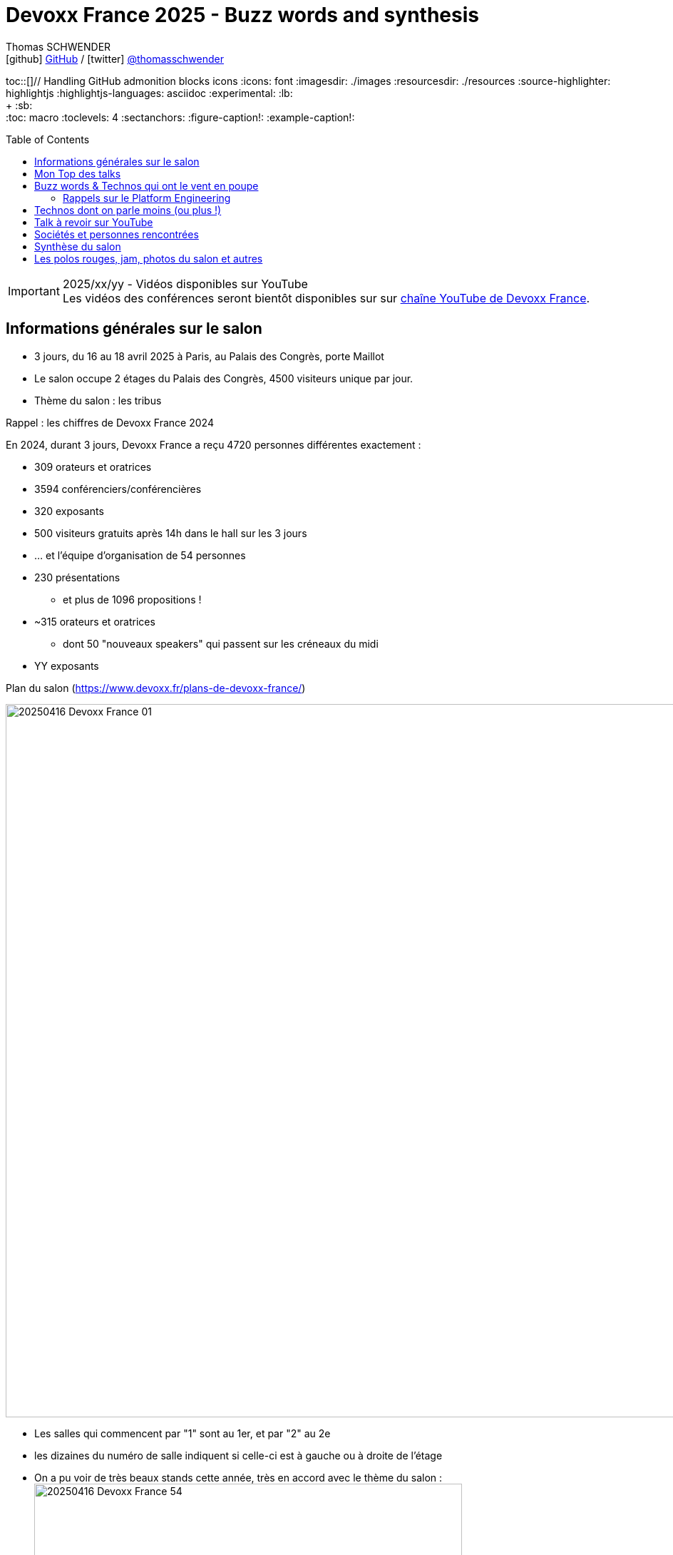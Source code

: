 = Devoxx France 2025 - Buzz words and synthesis
Thomas SCHWENDER <icon:github[] https://github.com/Ardemius/[GitHub] / icon:twitter[role="aqua"] https://twitter.com/thomasschwender[@thomasschwender]>
// Handling GitHub admonition blocks icons
ifndef::env-github[:icons: font]
ifdef::env-github[]
:status:
:outfilesuffix: .adoc
:caution-caption: :fire:
:important-caption: :exclamation:
:note-caption: :paperclip:
:tip-caption: :bulb:
:warning-caption: :warning:
endif::[]
:imagesdir: ./images
:resourcesdir: ./resources
:source-highlighter: highlightjs
:highlightjs-languages: asciidoc
// We must enable experimental attribute to display Keyboard, button, and menu macros
:experimental:
// Next 2 ones are to handle line breaks in some particular elements (list, footnotes, etc.)
:lb: pass:[<br> +]
:sb: pass:[<br>]
// check https://github.com/Ardemius/personal-wiki/wiki/AsciiDoctor-tips for tips on table of content in GitHub
:toc: macro
:toclevels: 4
// To number the sections of the table of contents
//:sectnums:
// Add an anchor with hyperlink before the section title
:sectanchors:
// To turn off figure caption labels and numbers
:figure-caption!:
// Same for examples
:example-caption!:
// To turn off ALL captions
// :caption:

toc::[]// Handling GitHub admonition blocks icons
ifndef::env-github[:icons: font]
ifdef::env-github[]
:status:
:outfilesuffix: .adoc
:caution-caption: :fire:
:important-caption: :exclamation:
:note-caption: :paperclip:
:tip-caption: :bulb:
:warning-caption: :warning:
endif::[]
:imagesdir: ./images
:resourcesdir: ./resources
:source-highlighter: highlightjs
:highlightjs-languages: asciidoc
// We must enable experimental attribute to display Keyboard, button, and menu macros
:experimental:
// Next 2 ones are to handle line breaks in some particular elements (list, footnotes, etc.)
:lb: pass:[<br> +]
:sb: pass:[<br>]
// check https://github.com/Ardemius/personal-wiki/wiki/AsciiDoctor-tips for tips on table of content in GitHub
:toc: macro
:toclevels: 4
// To number the sections of the table of contents
//:sectnums:
// Add an anchor with hyperlink before the section title
:sectanchors:
// To turn off figure caption labels and numbers
:figure-caption!:
// Same for examples
:example-caption!:
// To turn off ALL captions
// :caption:

toc::[]

.2025/xx/yy - Vidéos disponibles sur YouTube
IMPORTANT: Les vidéos des conférences seront bientôt disponibles sur sur https://www.youtube.com/channel/UCsVPQfo5RZErDL41LoWvk0A[chaîne YouTube de Devoxx France].


== Informations générales sur le salon

* 3 jours, du 16 au 18 avril 2025 à Paris, au Palais des Congrès, porte Maillot
* Le salon occupe 2 étages du Palais des Congrès, 4500 visiteurs unique par jour.

* Thème du salon : les tribus

.Rappel : les chiffres de Devoxx France 2024
====
En 2024, durant 3 jours, Devoxx France a reçu 4720 personnes différentes exactement : 

    * 309 orateurs et oratrices
    * 3594 conférenciers/conférencières
    * 320 exposants
    * 500 visiteurs gratuits après 14h dans le hall sur les 3 jours
    * … et l'équipe d'organisation de 54 personnes
====
 
* 230 présentations
    ** et plus de 1096 propositions !
* ~315 orateurs et oratrices
    ** dont 50 "nouveaux speakers" qui passent sur les créneaux du midi
* YY exposants

.Plan du salon (https://www.devoxx.fr/plans-de-devoxx-france/)
image:20250416_Devoxx-France_01.jpg[width=1000]

    * Les salles qui commencent par "1" sont au 1er, et par "2" au 2e
    * les dizaines du numéro de salle indiquent si celle-ci est à gauche ou à droite de l'étage

* On a pu voir de très beaux stands cette année, très en accord avec le thème du salon : +
image:20250416_Devoxx-France_54.jpg[width=600]
image:20250418_Devoxx-France_12.jpg[width=600]

* Et aussi des choses très fun et... bizarres ! (c'est la revanche des canaris ! 🤣) +
image:20250417_Devoxx-France_42.jpg[width=300]
+
video::20250417_Devoxx-France_43.mp4[width=300]

== Mon Top des talks

* Stephan Janssen : Building full-stack AI agents: From project generation to code execution
* Willy Malvault - BpiFrance : Si l'enfer existe, on y trouve des devs qui gérent des clés de chiffrement

== Buzz words & Technos qui ont le vent en poupe

* *De l'IA, de l'IA, de l'IA*, et cette année nous sommes passés de la découverte à la mise en place de pipeline plus évolués : toujours de RAG, mais aussi de "l'agentic" qui explose avec tout le MCP qui va avec 😉

* Pour les assistants AI, on assiste à la *fin de la code completion*, de plus en plus "boudée", et qui est en train de définitivement laisser la place à un *usage de l'assistant via le chat*. +
On change donc de paradigme, le pilote devient l'assistant AI, et le développeur va maintenant "chatter" avec ce dernier pour lui expliquer ce dont il a besoin. Et au final, c'est l'assistant AI qui va maintenant modifier le code source.

* *Langchain4J* en force pour l'IA gen en Java (à la place de Python), aussi bien pour les RAG que les agentic systems

* Eh bien on reparle quand même un peu "des bases" avec *notre bon vieux Git* 🙂 +
Plusieurs conf en lien avec notre SCM préféré 🥰 (GitButler, GitOps, commandes avancées / guide de survie, etc.)

* Beaucoup de références au *platform engineering*
* *Métriques DORA* (en lien avec le sujet du platform engineering)

* "Passer du monolithe ou *modulithe*" : j'aime beaucoup ce terme de "modulithe" 👍

* *.devcontainer* qui pousse et se répand comme Container Development Environment

* *Tokenization* dans le milieu de la sécurité (thème de fond très présent)

* On se rend bien compte de la démultiplication des technologies à connaître par les dev
    ** Impossible pour "1 seul humain" : il faut des équipes pluridisciplinaires, des spécialisations et donc de bons parcours de formations !

* *OpenTelemetry* est vraiment couronné comme ZE le standard à connaître dans le domaine de l'observabilité

* la voie du *contributeur individuel* se répand de plus en plus dans les entreprises : de nombreux talks citent ou parlent des rôles de staff engineer, principal engineer, CTO

* On retrouve souvent du *Rust* ici et là, qui montre que le langage continue à gagner en popularité 

=== Rappels sur le Platform Engineering

* Le Platform Engineering est une discipline nouvelle / émergente (en 2025) qui cherche à structurer l'écosystème DevOps en *réponse aux défis de complexité et d'échelle des infrastructures cloud-native*. 

* Définition et origine : Le Platform Engineering vise à concevoir des plateformes techniques internes (Internal Developer Platforms - IDP) permettant aux équipes de développement de déployer et gérer des applications via des interfaces en libre-service.

* Évolution depuis DevOps :
    ** Né comme réponse aux limites du DevOps face à la prolifération d'outils hétérogènes et à la fragmentation des processus.
    ** Gartner prévoit que 80% des grandes organisations adopteront cette approche d'ici 2026.

* Objectif principal :
    ** Réduire la charge cognitive des développeurs en abstraisant / réduisant la complexité infrastructurelle.
    ** Standardiser les workflows CI/CD, le provisionnement cloud (IaC) et la gestion des environnements.

[cols="1,2,3", options="header"]
|===
| Catégorie        | Outils/Concepts                    | Usage

| Infrastructure   | Terraform, Crossplane, Kubernetes  | Automatisation et orchestration de l'infrastructure
| Développement    | Backstage, Port                    | Portails développeurs unifiés
| Sécurité         | Open Policy Agent, Service Meshes  | Politiques de sécurité intégrées (Shift Left)
| Observabilité    | Prometheus, Grafana, OpenTelemetry | Surveillance des SLA/SLO et analyse des performances
|===

* Tendance 2025 : Adoption croissante de Golden Paths (workflows prédéfinis) et de AI-Driven Ops pour l'optimisation proactive.

* Défis majeurs

    ** Gouvernance technique :
        *** Équilibre entre autonomie des équipes et conformité aux standards organisationnels.
        *** Gestion du dette technique liée aux intégrations d'outils.

    ** Adoption culturelle :
        *** Résistance au changement et nécessité de formation continue.
        *** Mesure de la productivité via des métriques comme le DORA (Deployment Frequency, Lead Time).

    ** Sécurité :
        *** Implémentation de Policy as Code et gestion des identités (IAM) dans des architectures multicloud.

* Bonnes pratiques pour architectes Solutions
    ** Approche produit : Traiter la plateforme comme un produit interne avec roadmap, feedback utilisateur et documentation.
    ** Abstraction modulaire : Fournir des couches d'API cohérentes tout en conservant la flexibilité des technologies sous-jacentes.
    ** Intégration DevSecOps : Automatiser les tests de sécurité dans les pipelines et outils comme Trivy ou Checkov.

* Cas d'usage :
    ** Scénario multicloud : Utiliser Crossplane pour un contrôle unifié des ressources AWS/Azure/GCP.
    ** Optimisation des coûts : Coupler Kubecost et des politiques FinOps dans l'IDP.

== Technos dont on parle moins (ou plus !)

* *Aucun talk* dédié spécifiquement aux services ou nouveaux *services des grands Cloud providers*
    ** On voit bien la différence avec les années passées

* La *conception* (UML, modélisation, diagrammes de classe et autres) en amont du développement *continue de sombrer*, et c'est un drame... 😭😭😭
    ** 0 talk sur le sujet, qui disparaît de plus en plus des radars.
    ** C'est malheureusement la conséquence des travers de notre époque : vouloir aller trop vite (du fait de direction et de métier qui ne comprennent pas assez IT et ses contraintes), de l'Agile mal compris par la plupart qui a envoyé "les specs et ses schémas" à la poubelle (l'Agile n'a jamais voulu "moins" de conception, mais c'est malheureusement le résultat de sa mauvaise compréhension et maîtrise par une majorité des ITs). +
    La terrible conséquence de tout ceci est une fragilité croissante de l'architecture des développements récents.

== Talk à revoir sur YouTube

* Quand l'IA fait le tri de manière industrialisée : j'ai eu de très bons échos de ce talk donné par nos collègues de La Poste BSCC
* Manuel Camargo - Theodo Fintech : Apprenez à votre IA à faire du TDD : je n'ai pas pu y assister, mais le sujet de l'IA associée aux tests va fatalement devenir de plus en plus une préoccupation

== Sociétés et personnes rencontrées

* Microsoft (voir les notes de mercredi)
* Google : échange avec XXX et Guillaume Laforge sur le MCP et A2A : +
image:20250417_Devoxx-France_09.jpg[width=600]
* GE Healthcare : solution d'imagerie médicale
* Mooon : expérience de relaxation sonore et réalité virtuelle

* Aerospike : BDD clé / valeur très performante, utilisée par Criteo
    ** propose une solution de stockage vectorielle depuis peu (en test depuis plus d'1 an, disponible à leur catalogue depuis 3 mois si j'ai bien suivi)
    ** les vecteurs peuvent être associés au paires clé / valeur de leur solution historique
    ** la solution vectorielle représente malgré tout une solution complétement différente de l'historique : il s'agit d'un cluster à part
    ** Business model (on-premises) : pas encore disponible dans leur doc MAIS : 
        *** on paye le stockage des vecteurs : mais les vecteurs représente un faible volume de stockage (ce n'est pas avec ça que leur offre va être rentable)
        *** on paye à la puissance de calcul avec une approche capacitaire : VCPU et nombre de requêtes parallèles
        *** Pour avoir des infos plus précises, pas d'autre moyen que de passer par un point avec un Sale (voir XXX)
    ** La solution peut être utilisée déployée sur n'importe quel Cloud (y compris européen ou français) ou on-premises

* WeScale : l'une des spin-off de "feu Xebia", spécialisée sur le platform engineering

== Synthèse du salon

[WARNING]
====
*L'IA (surtout générative) est partout*, c'est une nouvelle le grand thème du salon. +
Et au travers de plusieurs talks, il ressort comme mot d'ordre que *l'IA ne vous remplacera pas, mais ceux qui l'utilisent le feront sans aucun doute*.
====

* *Le thème de la sécurité est très présent* : elle est tout particulièrement portée par les solutions de "platform engineering" (Gitlab, JFrog, etc.).
    ** L'analyse des binaires (dépendances, images Docker et maintenant modèles de langages) est entrée dans les moeurs, preuve de plus de maturité dans le milieu

* *Les bébés sont parmi nous* : un vrai rayon de soleil, les ITs osent maintenant venir avec leurs bébés en conf / salon. +
J'ai croisé plusieurs mamans et papas avec leurs tout petits en porte-bébé, et c'est une belle évolution des mentalités : on se dit maintenant qu'on peut le faire sans essuyer de regards bizarres 🙂

* Le *temps* est comme d'habitude notre *ressource la plus précieuse*, surtout avec l'arrivée de l'IA Gen. +
Il est extrêmement difficile de suivre le rythme et les annonces du milieu, faire des choix est capital, le "hic" étant que, vu la jeunesse du domaine et sa rapidité d'évolution, bien malin celui qui arrive à être sûr que ses choix sont les bons 😅

== Les polos rouges, jam, photos du salon et autres

image:20250418_Devoxx-France_72.jpg[]
image:20250418_Devoxx-France_73.jpg[]

video::20250418_Devoxx-France_74.mp4[]


